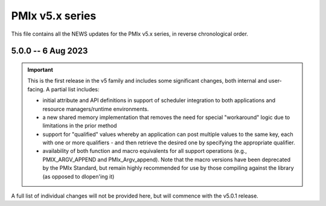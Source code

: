 PMIx v5.x series
================

This file contains all the NEWS updates for the PMIx v5.x
series, in reverse chronological order.

5.0.0 -- 6 Aug 2023
----------------------
.. important:: This is the first release in the v5 family
               and includes some significant changes, both internal
               and user-facing. A partial list includes:

               * initial attribute and API definitions in support of
                 scheduler integration to both applications and
                 resource managers/runtime environments.

               * a new shared memory implementation that removes the need
                 for special "workaround" logic due to limitations in the
                 prior method

               * support for "qualified" values whereby an application
                 can post multiple values to the same key, each with one
                 or more qualifiers - and then retrieve the desired one
                 by specifying the appropriate qualifier.

               * availability of both function and macro equivalents
                 for all support operations (e.g., PMIX_ARGV_APPEND and
                 PMIx_Argv_append). Note that the macro versions have
                 been deprecated by the PMIx Standard, but remain highly
                 recommended for use by those compiling against the
                 library (as opposed to dlopen'ing it)

A full list of individual changes will not be provided here,
but will commence with the v5.0.1 release.
